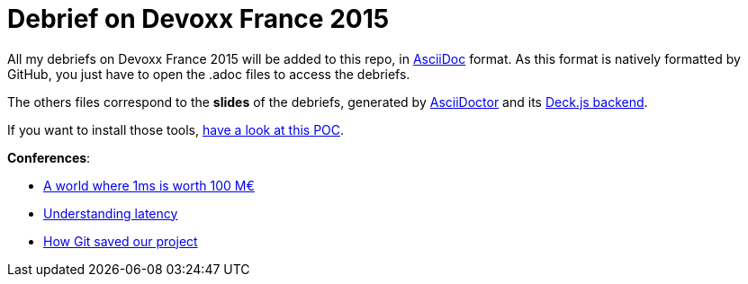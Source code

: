 = Debrief on Devoxx France 2015

All my debriefs on Devoxx France 2015 will be added to this repo, in http://www.methods.co.nz/asciidoc/[AsciiDoc] format.
As this format is natively formatted by GitHub, you just have to open the .adoc files to access the debriefs.

The others files correspond to the *slides* of the debriefs, generated by http://asciidoctor.org/[AsciiDoctor] and its https://github.com/asciidoctor/asciidoctor-backends[Deck.js backend].

If you want to install those tools, https://github.com/Ardemius/asciidoctor_deckjs_POC[have a look at this POC].

*Conferences*:

* link:a-world-where-1ms-is-worth-100ME.adoc[A world where 1ms is worth 100 M€]
* link:understanding-latency.adoc[Understanding latency]
* link:how-Git-saved-our-project.adoc[How Git saved our project]
